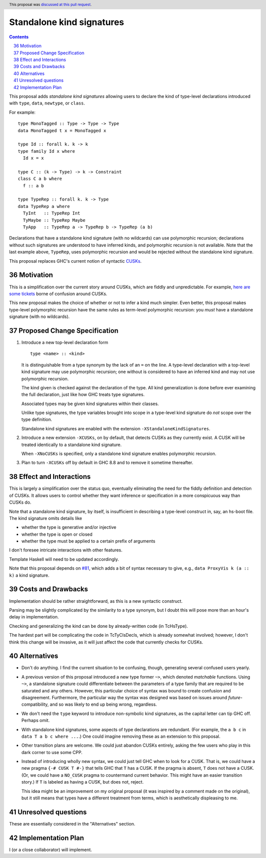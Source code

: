 Standalone kind signatures
==========================

.. proposal-number:: 36
.. author:: Richard Eisenberg
.. date-accepted:: 2018-09-30
.. ticket-url::
.. implemented::
.. highlight:: haskell
.. header:: This proposal was `discussed at this pull request <https://github.com/ghc-proposals/ghc-proposals/pull/54>`_.
.. sectnum::
   :start: 36
.. contents::


This proposal adds *standalone kind signatures* allowing users to declare the kind of
type-level declarations introduced with ``type``, ``data``, ``newtype``, or ``class``.

For example::

  type MonoTagged :: Type -> Type -> Type
  data MonoTagged t x = MonoTagged x

  type Id :: forall k. k -> k
  type family Id x where
    Id x = x

  type C :: (k -> Type) -> k -> Constraint
  class C a b where
    f :: a b

  type TypeRep :: forall k. k -> Type
  data TypeRep a where
    TyInt   :: TypeRep Int
    TyMaybe :: TypeRep Maybe
    TyApp   :: TypeRep a -> TypeRep b -> TypeRep (a b)

Declarations that have a standalone kind signature (with no wildcards)
can use polymorphic recursion; declarations
without such signatures are understood to have inferred kinds, and polymorphic
recursion is not available. Note that the last example above, ``TypeRep``, uses
polymorphic recursion and would be rejected without the standalone kind signature.

This proposal replaces GHC's current notion of syntactic
CUSKs_.

.. _CUSKs: https://downloads.haskell.org/~ghc/latest/docs/html/users_guide/glasgow_exts.html#complete-user-supplied-kind-signatures-and-polymorphic-recursion


Motivation
------------
This is a simplification over the current story around CUSKs, which are fiddly and
unpredictable. For example, here_ are_ some_ tickets_ borne of confusion around CUSKs.

.. _here: https://gitlab.haskell.org/ghc/ghc/issues/12928
.. _are: https://gitlab.haskell.org/ghc/ghc/issues/10141
.. _some: https://gitlab.haskell.org/ghc/ghc/issues/13109
.. _tickets: https://gitlab.haskell.org/ghc/ghc/issues/13761

This new proposal makes the choice of whether or not to infer a kind much simpler.
Even better, this proposal makes type-level polymorphic recursion have the same rules
as term-level polymorphic recursion: you *must* have a standalone signature (with no
wildcards).

Proposed Change Specification
-----------------------------

1. Introduce a new top-level declaration form ::

     type <name> :: <kind>

   It is distinguishable from a type synonym by the lack of an ``=`` on the line. A
   type-level declaration with a top-level kind signature may use polymorphic recursion;
   one without is considered to have an inferred kind and may not use polymorphic recursion.

   The kind given is checked against the declaration of the type. All kind generalization
   is done before ever examining the full declaration, just like how GHC treats type
   signatures.

   Associated types may be given kind signatures within their classes.

   Unlike type signatures, the type variables brought into scope in a type-level kind
   signature do *not* scope over the type definition.

   Standalone kind signatures are enabled with the extension ``-XStandaloneKindSignatures``.

2. Introduce a new extension ``-XCUSKs``, on by default, that detects CUSKs as they
   currently exist. A CUSK will be treated identically to a standalone kind signature.

   When ``-XNoCUSKs`` is specified, only a standalone kind signature enables
   polymorphic recursion.

3. Plan to turn ``-XCUSKs`` off by default in GHC 8.8 and to remove it sometime thereafter.

Effect and Interactions
-----------------------
This is largely a simplification over the status quo, eventually eliminating the need for
the fiddly definition and detection of CUSKs. It allows users to control whether they want
inference or specification in a more conspicuous way than CUSKs do.

Note that a standalone kind signature, by itself, is insufficient in describing a type-level
construct in, say, an hs-boot file. The kind signature omits details like

* whether the type is generative and/or injective

* whether the type is open or closed

* whether the type must be applied to a certain prefix of arguments

I don't foresee intricate interactions with other features.

Template Haskell will need to be updated accordingly.

Note that this proposal depends on `#81`_, which adds a bit of syntax necessary
to give, e.g., ``data ProxyVis k (a :: k)`` a kind signature.

.. _`#81`: https://github.com/ghc-proposals/ghc-proposals/pull/81

Costs and Drawbacks
-------------------
Implementation should be rather straightforward, as this is a new syntactic construct.

Parsing may be slightly complicated by the similarity to a type synonym, but I doubt this
will pose more than an hour's delay in implementation.

Checking and generalizing the kind can be done by already-written code (in TcHsType).

The hardest part will be complicating the code in TcTyClsDecls, which is already somewhat
involved; however, I don't think this change will be invasive, as it will just affect the
code that currently checks for CUSKs.

Alternatives
------------

* Don't do anything. I find the current situation to be confusing, though, generating
  several confused users yearly.

* A previous version of this proposal introduced a new type former ``~>``, which denoted
  *matchable* functions. Using ``~>``, a standalone signature could differentiate
  between the parameters of a type family that are required to be saturated and any others.
  However, this particular choice of syntax was bound to create confusion and disagreement.
  Furthermore, the particular way the syntax was designed was based on issues around
  *future*\-compatibility, and so was likely to end up being wrong, regardless.

* We don't need the ``type`` keyword to introduce non-symbolic kind signatures, as the
  capital letter can tip GHC off. Perhaps omit.

* With standalone kind signatures, some aspects of type declarations are redundant.
  (For example, the ``a b c`` in ``data T a b c where ...``.) One could imagine removing
  these as an extension to this proposal.

* Other transition plans are welcome. We could just abandon CUSKs entirely, asking the
  few users who play in this dark corner to use some CPP.

* Instead of introducing wholly new syntax, we could just tell GHC when to look for a CUSK.
  That is, we could have a new pragma ``{-# CUSK T #-}`` that tells GHC that ``T`` has a
  CUSK. If the pragma is absent, ``T`` does not have a CUSK. (Or, we could have a
  ``NO_CUSK`` pragma to countermand current behavior. This might have an easier transition
  story.) If ``T`` is labeled as having a CUSK, but does not, reject.

  This idea might be an improvement on my original proposal (it was inspired by a comment
  made on the original), but it still means that types have a different treatment from
  terms, which is aesthetically displeasing to me.


Unresolved questions
--------------------
These are essentially considered in the "Alternatives" section.


Implementation Plan
-------------------
I (or a close collaborator) will implement.
